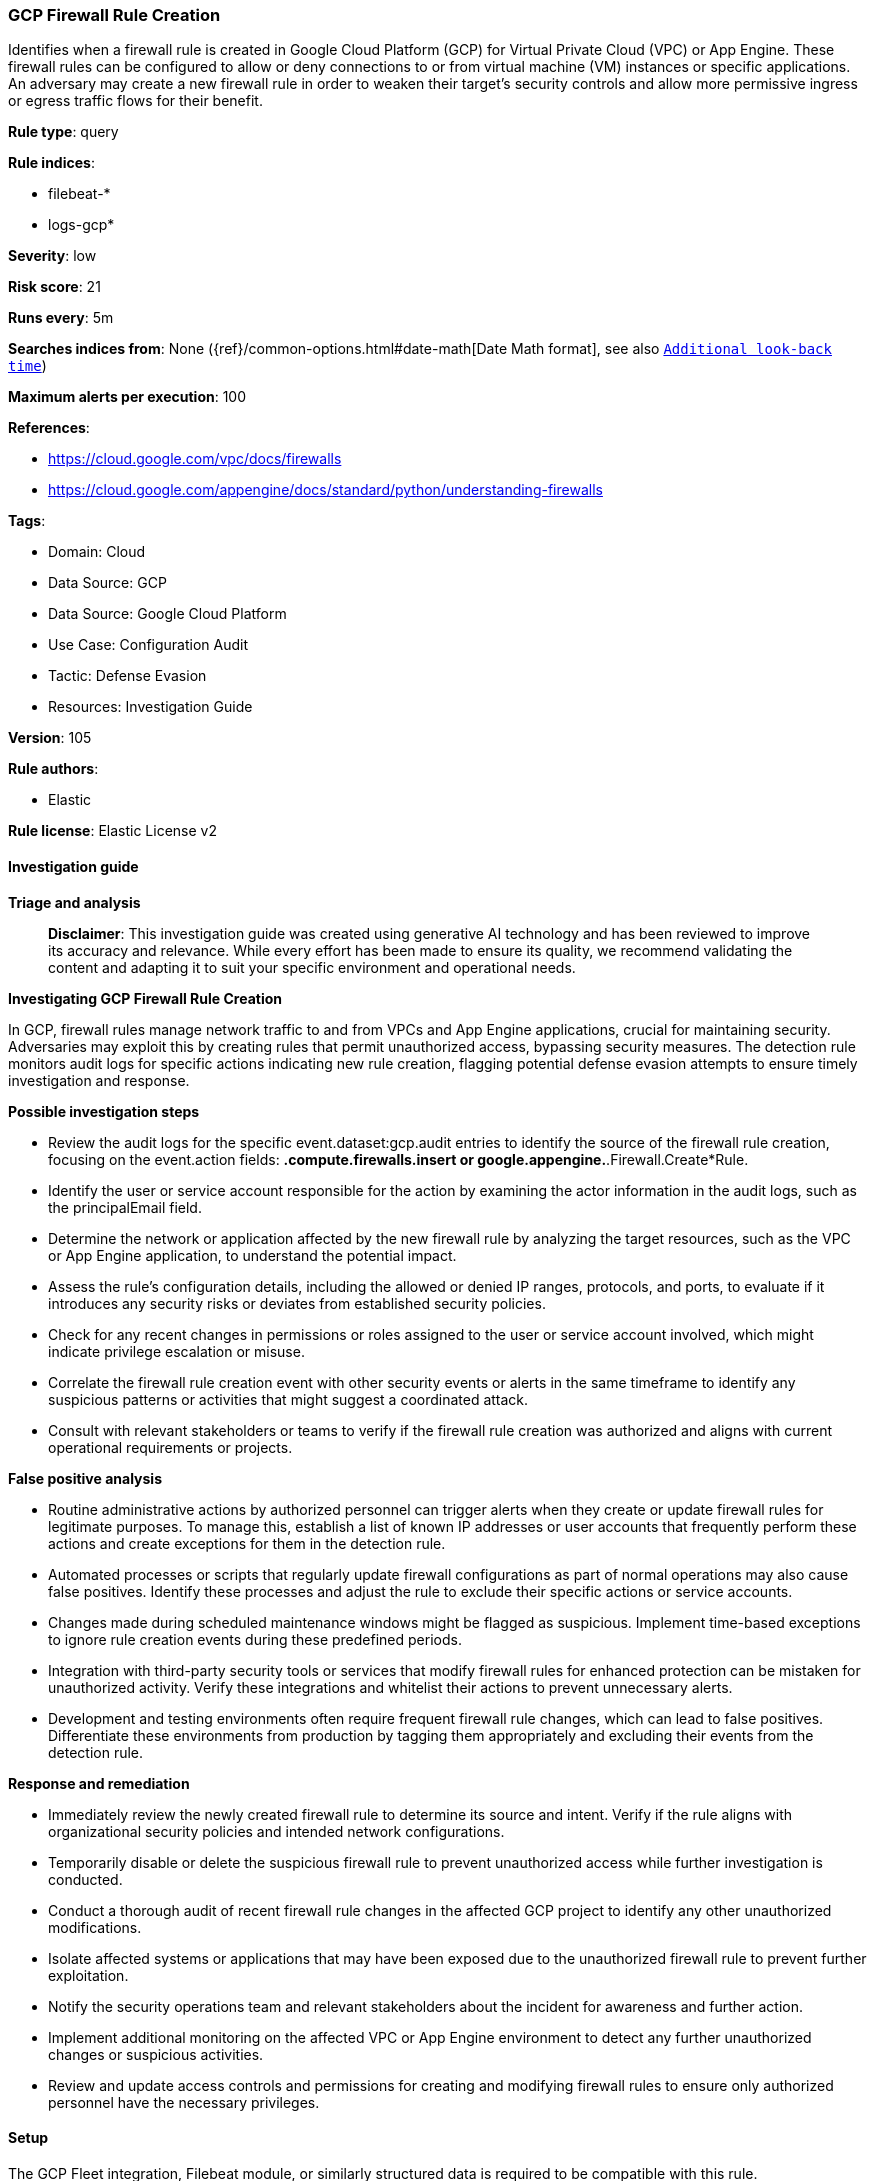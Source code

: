 [[prebuilt-rule-8-14-21-gcp-firewall-rule-creation]]
=== GCP Firewall Rule Creation

Identifies when a firewall rule is created in Google Cloud Platform (GCP) for Virtual Private Cloud (VPC) or App Engine. These firewall rules can be configured to allow or deny connections to or from virtual machine (VM) instances or specific applications. An adversary may create a new firewall rule in order to weaken their target's security controls and allow more permissive ingress or egress traffic flows for their benefit.

*Rule type*: query

*Rule indices*: 

* filebeat-*
* logs-gcp*

*Severity*: low

*Risk score*: 21

*Runs every*: 5m

*Searches indices from*: None ({ref}/common-options.html#date-math[Date Math format], see also <<rule-schedule, `Additional look-back time`>>)

*Maximum alerts per execution*: 100

*References*: 

* https://cloud.google.com/vpc/docs/firewalls
* https://cloud.google.com/appengine/docs/standard/python/understanding-firewalls

*Tags*: 

* Domain: Cloud
* Data Source: GCP
* Data Source: Google Cloud Platform
* Use Case: Configuration Audit
* Tactic: Defense Evasion
* Resources: Investigation Guide

*Version*: 105

*Rule authors*: 

* Elastic

*Rule license*: Elastic License v2


==== Investigation guide



*Triage and analysis*


> **Disclaimer**:
> This investigation guide was created using generative AI technology and has been reviewed to improve its accuracy and relevance. While every effort has been made to ensure its quality, we recommend validating the content and adapting it to suit your specific environment and operational needs.


*Investigating GCP Firewall Rule Creation*


In GCP, firewall rules manage network traffic to and from VPCs and App Engine applications, crucial for maintaining security. Adversaries may exploit this by creating rules that permit unauthorized access, bypassing security measures. The detection rule monitors audit logs for specific actions indicating new rule creation, flagging potential defense evasion attempts to ensure timely investigation and response.


*Possible investigation steps*


- Review the audit logs for the specific event.dataset:gcp.audit entries to identify the source of the firewall rule creation, focusing on the event.action fields: *.compute.firewalls.insert or google.appengine.*.Firewall.Create*Rule.
- Identify the user or service account responsible for the action by examining the actor information in the audit logs, such as the principalEmail field.
- Determine the network or application affected by the new firewall rule by analyzing the target resources, such as the VPC or App Engine application, to understand the potential impact.
- Assess the rule's configuration details, including the allowed or denied IP ranges, protocols, and ports, to evaluate if it introduces any security risks or deviates from established security policies.
- Check for any recent changes in permissions or roles assigned to the user or service account involved, which might indicate privilege escalation or misuse.
- Correlate the firewall rule creation event with other security events or alerts in the same timeframe to identify any suspicious patterns or activities that might suggest a coordinated attack.
- Consult with relevant stakeholders or teams to verify if the firewall rule creation was authorized and aligns with current operational requirements or projects.


*False positive analysis*


- Routine administrative actions by authorized personnel can trigger alerts when they create or update firewall rules for legitimate purposes. To manage this, establish a list of known IP addresses or user accounts that frequently perform these actions and create exceptions for them in the detection rule.
- Automated processes or scripts that regularly update firewall configurations as part of normal operations may also cause false positives. Identify these processes and adjust the rule to exclude their specific actions or service accounts.
- Changes made during scheduled maintenance windows might be flagged as suspicious. Implement time-based exceptions to ignore rule creation events during these predefined periods.
- Integration with third-party security tools or services that modify firewall rules for enhanced protection can be mistaken for unauthorized activity. Verify these integrations and whitelist their actions to prevent unnecessary alerts.
- Development and testing environments often require frequent firewall rule changes, which can lead to false positives. Differentiate these environments from production by tagging them appropriately and excluding their events from the detection rule.


*Response and remediation*


- Immediately review the newly created firewall rule to determine its source and intent. Verify if the rule aligns with organizational security policies and intended network configurations.
- Temporarily disable or delete the suspicious firewall rule to prevent unauthorized access while further investigation is conducted.
- Conduct a thorough audit of recent firewall rule changes in the affected GCP project to identify any other unauthorized modifications.
- Isolate affected systems or applications that may have been exposed due to the unauthorized firewall rule to prevent further exploitation.
- Notify the security operations team and relevant stakeholders about the incident for awareness and further action.
- Implement additional monitoring on the affected VPC or App Engine environment to detect any further unauthorized changes or suspicious activities.
- Review and update access controls and permissions for creating and modifying firewall rules to ensure only authorized personnel have the necessary privileges.

==== Setup


The GCP Fleet integration, Filebeat module, or similarly structured data is required to be compatible with this rule.

==== Rule query


[source, js]
----------------------------------
event.dataset:gcp.audit and event.action:(*.compute.firewalls.insert or google.appengine.*.Firewall.Create*Rule)

----------------------------------

*Framework*: MITRE ATT&CK^TM^

* Tactic:
** Name: Defense Evasion
** ID: TA0005
** Reference URL: https://attack.mitre.org/tactics/TA0005/
* Technique:
** Name: Impair Defenses
** ID: T1562
** Reference URL: https://attack.mitre.org/techniques/T1562/
